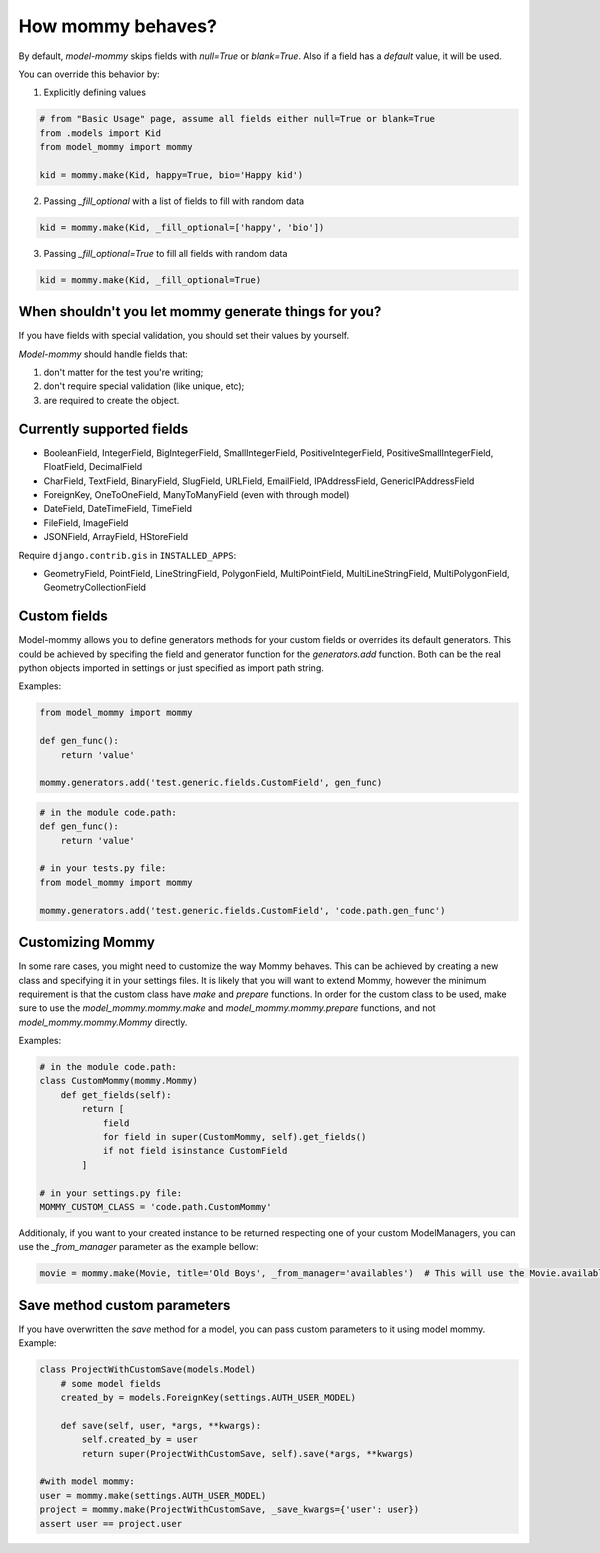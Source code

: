 How mommy behaves?
==================

By default, *model-mommy* skips fields with `null=True` or `blank=True`. Also if a field has a *default* value, it will be used.

You can override this behavior by:

1. Explicitly defining values

.. code-block:: python

    # from "Basic Usage" page, assume all fields either null=True or blank=True
    from .models import Kid
    from model_mommy import mommy

    kid = mommy.make(Kid, happy=True, bio='Happy kid')

2. Passing `_fill_optional` with a list of fields to fill with random data

.. code-block:: python

    kid = mommy.make(Kid, _fill_optional=['happy', 'bio'])

3. Passing `_fill_optional=True` to fill all fields with random data

.. code-block:: python

    kid = mommy.make(Kid, _fill_optional=True)


When shouldn't you let mommy generate things for you?
-----------------------------------------------------

If you have fields with special validation, you should set their values by yourself.

*Model-mommy* should handle fields that:

1. don't matter for the test you're writing;
2. don't require special validation (like unique, etc);
3. are required to create the object.


Currently supported fields
--------------------------

* BooleanField, IntegerField, BigIntegerField, SmallIntegerField, PositiveIntegerField, PositiveSmallIntegerField, FloatField, DecimalField
* CharField, TextField, BinaryField, SlugField, URLField, EmailField, IPAddressField, GenericIPAddressField
* ForeignKey, OneToOneField, ManyToManyField (even with through model)
* DateField, DateTimeField, TimeField
* FileField, ImageField
* JSONField, ArrayField, HStoreField

Require ``django.contrib.gis`` in ``INSTALLED_APPS``:

* GeometryField, PointField, LineStringField, PolygonField, MultiPointField, MultiLineStringField, MultiPolygonField, GeometryCollectionField

Custom fields
-------------

Model-mommy allows you to define generators methods for your custom fields or overrides its default generators.
This could be achieved by specifing the field and generator function for the `generators.add` function.
Both can be the real python objects imported in settings or just specified as import path string.

Examples:

.. code-block:: python

    from model_mommy import mommy

    def gen_func():
        return 'value'

    mommy.generators.add('test.generic.fields.CustomField', gen_func)

.. code-block:: python

    # in the module code.path:
    def gen_func():
        return 'value'

    # in your tests.py file:
    from model_mommy import mommy

    mommy.generators.add('test.generic.fields.CustomField', 'code.path.gen_func')

Customizing Mommy
-----------------

In some rare cases, you might need to customize the way Mommy behaves.
This can be achieved by creating a new class and specifying it in your settings files. It is likely that you will want to extend Mommy, however the minimum requirement is that the custom class have `make` and `prepare` functions.
In order for the custom class to be used, make sure to use the `model_mommy.mommy.make` and `model_mommy.mommy.prepare` functions, and not `model_mommy.mommy.Mommy` directly.

Examples:

.. code-block:: python

    # in the module code.path:
    class CustomMommy(mommy.Mommy)
        def get_fields(self):
            return [
                field
                for field in super(CustomMommy, self).get_fields()
                if not field isinstance CustomField
            ]

    # in your settings.py file:
    MOMMY_CUSTOM_CLASS = 'code.path.CustomMommy'


Additionaly, if you want to your created instance to be returned respecting one of your custom ModelManagers, you can use the `_from_manager` parameter as the example bellow:


.. code-block:: python

    movie = mommy.make(Movie, title='Old Boys', _from_manager='availables')  # This will use the Movie.availables model manager


Save method custom parameters
-----------------------------

If you have overwritten the `save` method for a model, you can pass custom parameters to it using model mommy. Example:

.. code-block:: python

    class ProjectWithCustomSave(models.Model)
        # some model fields
        created_by = models.ForeignKey(settings.AUTH_USER_MODEL)

        def save(self, user, *args, **kwargs):
            self.created_by = user
            return super(ProjectWithCustomSave, self).save(*args, **kwargs)

    #with model mommy:
    user = mommy.make(settings.AUTH_USER_MODEL)
    project = mommy.make(ProjectWithCustomSave, _save_kwargs={'user': user})
    assert user == project.user
